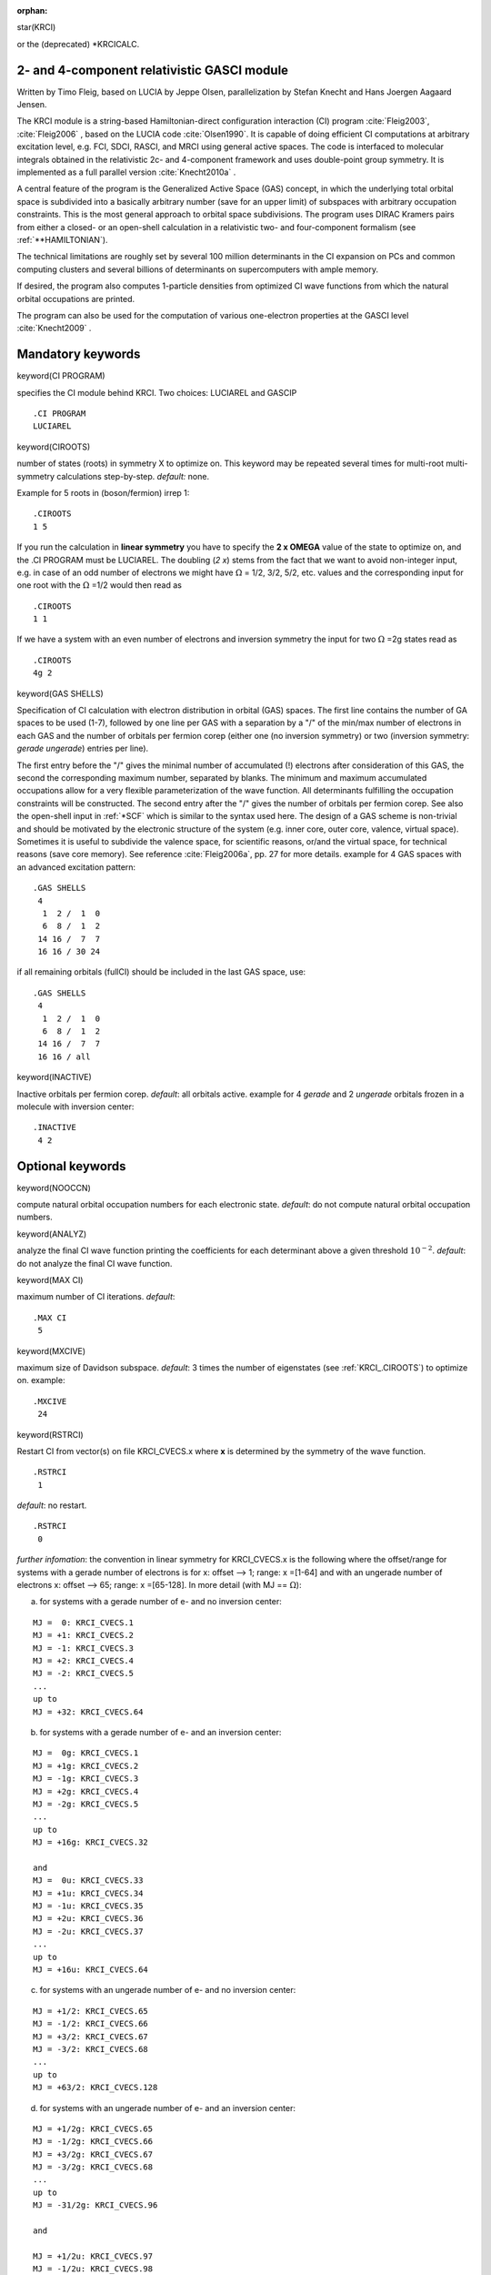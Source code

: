 :orphan:
 

star(KRCI)

or the (deprecated) \*KRCICALC.

**2- and 4-component relativistic GASCI module**
================================================
Written by Timo Fleig, 
based on LUCIA by Jeppe Olsen, parallelization by Stefan Knecht and Hans Joergen Aagaard Jensen.

The KRCI module is a string-based Hamiltonian-direct configuration
interaction (CI) program :cite:`Fleig2003`, :cite:`Fleig2006` , based on the LUCIA code :cite:`Olsen1990`.
It is capable of doing efficient CI computations at arbitrary excitation level, e.g. FCI, SDCI, RASCI,
and MRCI using general active spaces. The code is interfaced to
molecular integrals obtained in the relativistic 2c- and 4-component
framework and uses double-point group symmetry. It is implemented as a
full parallel version :cite:`Knecht2010a` .

A central feature of the program is the Generalized Active Space (GAS)
concept, in which the underlying total orbital space is subdivided into
a basically arbitrary number (save for an upper limit) of subspaces with
arbitrary occupation constraints. This is the most general approach to
orbital space subdivisions. The program uses DIRAC Kramers pairs from
either a closed- or an open-shell calculation in a relativistic two- and
four-component formalism (see :ref:`**HAMILTONIAN`).

The technical limitations are roughly set by several 100 million
determinants in the CI expansion on PCs and common computing clusters
and several billions of determinants on supercomputers with ample
memory.

If desired, the program also computes 1-particle densities from
optimized CI wave functions from which the natural orbital occupations
are printed.

The program can also be used for the computation of various one-electron
properties at the GASCI level :cite:`Knecht2009` .

**Mandatory keywords**
======================

keyword(CI PROGRAM)

specifies the CI module behind KRCI.
Two choices: LUCIAREL and GASCIP

::

    .CI PROGRAM
    LUCIAREL

keyword(CIROOTS)

number of states (roots) in symmetry X to optimize on. This keyword may be
repeated several times for multi-root multi-symmetry calculations
step-by-step. *default:* none.

Example for 5 roots in (boson/fermion) irrep 1:

::

    .CIROOTS
    1 5

If you run the calculation in **linear symmetry** you have to specify the **2 x OMEGA** value
of the state to optimize on, and the .CI PROGRAM must be LUCIAREL. The doubling (*2 x*) stems from the fact
that we want to avoid non-integer input, e.g. in case of an odd number
of electrons we might have :math:`\Omega` = 1/2, 3/2, 5/2, etc. values and the
corresponding input for one root with the :math:`\Omega` =1/2 would then read as

::

    .CIROOTS
    1 1

If we have a system with an even number of electrons and inversion
symmetry the input for two :math:`\Omega` =2g states read as

::

    .CIROOTS
    4g 2

keyword(GAS SHELLS)

Specification of CI calculation with electron distribution in orbital (GAS) spaces. 
The first line contains the number of GA spaces to be used (1-7), 
followed by one line per GAS with a separation by a "/" of the min/max number of electrons in each GAS and the 
number of orbitals per fermion corep (either one (no inversion symmetry) or two (inversion
symmetry: *gerade* *ungerade*) entries per line). 

The first entry before the "/" gives the minimal number of accumulated (!) electrons
after consideration of this GAS, the second the corresponding maximum
number, separated by blanks. The minimum and maximum accumulated
occupations allow for a very flexible parameterization of the wave
function. All determinants fulfilling the occupation constraints will be
constructed. The second entry after the "/" gives  the 
number of orbitals per fermion corep. See also the open-shell input in :ref:`*SCF` which is similar to the syntax used
here. The design of a GAS scheme is non-trivial and should be motivated by the electronic structure of the system (e.g.
inner core, outer core, valence, virtual space). Sometimes it is useful to subdivide the valence space, for scientific reasons, or/and the
virtual space, for technical reasons (save core memory). See reference :cite:`Fleig2006a`,
pp. 27 for more details. example for 4 GAS spaces with an advanced excitation pattern:

::

    .GAS SHELLS
     4
      1  2 /  1  0
      6  8 /  1  2
     14 16 /  7  7
     16 16 / 30 24

if all remaining orbitals (fullCI) should be included in the last GAS space, use:

::

    .GAS SHELLS
     4
      1  2 /  1  0
      6  8 /  1  2
     14 16 /  7  7
     16 16 / all


keyword(INACTIVE)

Inactive orbitals per fermion corep. *default*: all orbitals active. example for 4 *gerade*  and 2 *ungerade* orbitals frozen in a molecule with inversion center:

::

    .INACTIVE
     4 2

**Optional keywords**
=====================

keyword(NOOCCN)

compute natural orbital occupation numbers for each electronic state. *default*: do not compute natural orbital occupation numbers.


keyword(ANALYZ)

analyze the final CI wave function printing the coefficients for each determinant above a given threshold
:math:`10^{-2}`. *default*: do not analyze the final CI wave function.


keyword(MAX CI)

maximum number of CI iterations. *default*:

::

    .MAX CI
     5

keyword(MXCIVE)

maximum size of Davidson subspace. *default*: 3 times the number of eigenstates (see :ref:`KRCI_.CIROOTS`) to optimize on.
example:

::

    .MXCIVE
     24

keyword(RSTRCI)

Restart CI from vector(s) on file KRCI\_CVECS.x where **x** is determined by the symmetry of the wave
function.

::

    .RSTRCI
     1

*default*: no restart.

::

    .RSTRCI
     0

*further infomation*: the convention in linear symmetry for KRCI_CVECS.x is the following where the offset/range for systems
with a gerade number of electrons is for x: offset --> 1; range: x =[1-64] and with an ungerade number of electrons x: offset -->
65; range: x =[65-128]. In more detail (with MJ == :math:`\Omega`):
    

a. for systems with a gerade number of e- and no inversion center:

::

    MJ =  0: KRCI_CVECS.1
    MJ = +1: KRCI_CVECS.2
    MJ = -1: KRCI_CVECS.3
    MJ = +2: KRCI_CVECS.4
    MJ = -2: KRCI_CVECS.5
    ...
    up to
    MJ = +32: KRCI_CVECS.64

    

b. for systems with a gerade number of e- and an inversion center:

::    

    MJ =  0g: KRCI_CVECS.1
    MJ = +1g: KRCI_CVECS.2
    MJ = -1g: KRCI_CVECS.3
    MJ = +2g: KRCI_CVECS.4
    MJ = -2g: KRCI_CVECS.5
    ...
    up to
    MJ = +16g: KRCI_CVECS.32

    and 
    MJ =  0u: KRCI_CVECS.33
    MJ = +1u: KRCI_CVECS.34
    MJ = -1u: KRCI_CVECS.35
    MJ = +2u: KRCI_CVECS.36
    MJ = -2u: KRCI_CVECS.37
    ...
    up to
    MJ = +16u: KRCI_CVECS.64

c. for systems with an ungerade number of e- and no inversion center:

::
    
    MJ = +1/2: KRCI_CVECS.65
    MJ = -1/2: KRCI_CVECS.66
    MJ = +3/2: KRCI_CVECS.67
    MJ = -3/2: KRCI_CVECS.68
    ...
    up to
    MJ = +63/2: KRCI_CVECS.128

d. for systems with an ungerade number of e- and an inversion center:

::    

    MJ = +1/2g: KRCI_CVECS.65
    MJ = -1/2g: KRCI_CVECS.66
    MJ = +3/2g: KRCI_CVECS.67
    MJ = -3/2g: KRCI_CVECS.68
    ...
    up to
    MJ = -31/2g: KRCI_CVECS.96

    and 

    MJ = +1/2u: KRCI_CVECS.97
    MJ = -1/2u: KRCI_CVECS.98
    MJ = +3/2u: KRCI_CVECS.99
    MJ = -3/2u: KRCI_CVECS.100
    ...
    up to
    MJ = -31/u: KRCI_CVECS.128


keyword(CHECKP)

enables a check point write of the current solution vectors to the file
KRCI\_CVECS.x (see above in :ref:`KRCI_.CIROOTS` for an explanation of how **x** is
supposed to be replaced) during the Davidson iterations. A checkpoint
file will be written roughly every 6th iteration. *default*: do not write check points.


**Advanced options**
====================

keyword(IJKLRO)

enables the storage of the resorted two-electron integrals on file
IJKL\_REOD which can then be read-in in a restart. This avoids a
multiple reading from the 4IND\* files and subsequent resorting. The
keyword has to be present also in the restart to enable the potential
read-in procedure. Hint: This keyword may be combined with :ref:`KRCI_.MAX CI` == 0
in a precedent step in order to save memory for the actual production
run. This is due to the fact that the resorting step itself requires the
in-core storage of the unsorted and sorted integrals. *default*: do not write the resorted integrals to file IJKL_REOD.

keyword(IJKLSP)

enables the splitting of the resorted integrals among the co-workers
according to their needs in the computation of the sigma vector. It can
only be used in combination with :ref:`KRCI_.IJKLRO`. 
*default*: do no split the resorted integrals among the co-workers.

**KRCI properties**
===================

This part referes to the *2- and 4-component relativistic KR-CI property module* written by
Stefan Knecht and Hans Joergen Aa. Jensen, parallelization by Stefan Knecht

The KR-CI property module :cite:`Knecht2009` takes
advantage of the 2- and 4-component KRCI module. It can be used for the
computation of:

   - permanent dipole moments in ground and excited states,

   - transition dipole moments

   - computation of :math:`\hat{l}_z`, :math:`\hat{s}_z` and :math:`\hat{j}_z (\Omega)` expectation values (only for linear molecules).

Upon request the analysis of other one-electron properties may also be
implemented. The module could in principle be used for each one-electron
operator that is specified in :ref:`one_electron_operators`.

keyword(OPERATOR)

Further modification by Malaya K. Nayak for the proper functioning of .OPERATOR keyword

Here is some specific examples of :ref:`one_electron_operators` using .OPERATOR keyword.

For the electron electric dipole moment (eEDM) effective electric field one can use

::

 .OPERATOR
  'A2-EDM'
  iBETAGAM
  EDM

The nucleus-electron scalar-pseudoscalar (Ne-SPS) interaction in BeH can be defined as 

::

 .OPERATOR
  'A1-SPS'
  iBETAGAM
  'PVCBe 01'        for the first atom (as specied in .mol file) Be in BeH molecule
 .OPERATOR
  'A2-SPS'
  iBETAGAM
  'PVCH  02'        for the second atom (as specied in .mol file) H in BeH molecule

Similarly, the magnetic hyperfine-structure constants in BeH can be defined as follows

::

 .OPERATOR
  'X1-HYP'     (X1-HYP, Y1-HYP and Z1-HYP are for the first atom as specied in .mol file)
  XAVECTOR
  'NEF 001'
  'NEF 005'
 .OPERATOR
  'Y1-HYP'
  YAVECTOR
  'NEF 003'
  'NEF 001'
 .OPERATOR
  'Z1-HYP'
  ZAVECTOR
  'NEF 005'
  'NEF 003'
 .OPERATOR
  'X2-HYP'     (X2-HYP, Y2-HYP and Z2-HYP are for second atom as specied in the .mol file)
  XAVECTOR
  'NEF 002'
  'NEF 006'
 .OPERATOR
  'Y2-HYP'
  YAVECTOR
  'NEF 004'
  'NEF 002'
 .OPERATOR
  'Z2-HYP'
  ZAVECTOR
  'NEF 006'
  'NEF 004'

The nuclear Magnetic-Quadrupole-Moment (MQM) constants in BeH can be defined by defination as

::

 .OPERATOR
  'Z1-MQM'    (Z1-MQM, for the first atom as specified in the .mol file)
  ZAVECTOR
  YZEFG011
  XZEFG011
  COMFACTOR
  -0.333333333D0
 .OPERATOR
  'Z2-MQM'    (Z2-MQM, for the second atom as specfied in the .mol file)
  ZAVECTOR
  YZEFG021
  XZEFG021
  COMFACTOR
  -0.333333333D0

One can define many more :ref:`one_electron_operators` as per their requirements.

keyword(DIPMOM)

compute the permanent dipole moments in electronic ground and excited states.

keyword(TRDM)

compute the transition dipole moments between electronic states.

keyword(OMEGAQ)

*Note*: this keyword may only be used for linear molecules.

compute the expectation values of the spin- and angular momentum
operator in z-direction and print the total
:math:`\hat{j}_z` = :math:`\hat{s}_z` + :math:`\hat{l}_z` 
expectation value (:math:`\Omega` value) for each electronic state.

keyword(MHYP)

compute magnetic hyperfine interaction constants as expectation values over
Fermi's four-component operator (Z. Phys. 60 (1930) 332).
Example for the hydrogen atom (proton nucleus):
 
 ::
 
  .MHYP
   0.5       nuclear spin quantum number I
   2.793     nuclear magnetic moment \mu
   
In the molecular case add a column with I and :math:`\mu` for every atom in
the order given by the basis file. Reference: :cite:`Fleig2014`

keyword(EEDM)

compute electron electric dipole moment effective electric field as an
expectation value over the effective one-electron momentum-form operator
(J. Phys. B: At. Mol. Opt. Phys. 22 (1989) 559, stratagem II). Reference:
:cite:`Fleig2013`

keyword(ENSPS)

compute nucleon-electron scalar-pseudoscalar interaction constant as an
expectation value over the corresponding effective four-fermion operator
in the limit for an infinitely heavy nucleon (Sov. Phys. JETP 62 (1985) 872).
Reference: :cite:`Fleig2015`

keyword(NMQM)

compute nuclear Magnetic-Quadrupole-Moment (MQM) Interaction constatn as an
expectation value over the corresponding effective four-component operator
(Sov. Phys. JETP 60 (1984) 873), Reference: :cite:`Fleig2016` 
